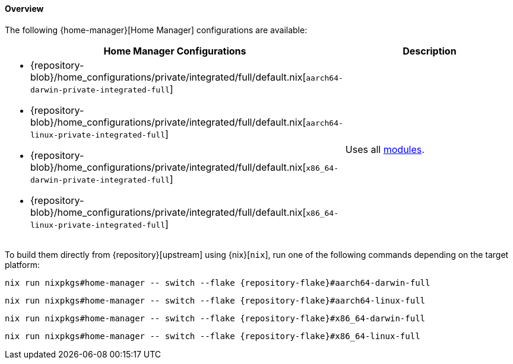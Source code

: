 [[user_documentation_home_manager_configurations_overview]]
==== Overview
:command-base: nix run nixpkgs#home-manager -- switch --flake {repository-flake}#
:repository-blob-home-configurations-private-integrated-full: {repository-blob}/home_configurations/private/integrated/full/default.nix

The following {home-manager}[Home Manager] configurations are available:

|===
| Home Manager Configurations | Description

a|
* {repository-blob-home-configurations-private-integrated-full}[`aarch64-darwin-private-integrated-full`]
* {repository-blob-home-configurations-private-integrated-full}[`aarch64-linux-private-integrated-full`]
* {repository-blob-home-configurations-private-integrated-full}[`x86_64-darwin-private-integrated-full`]
* {repository-blob-home-configurations-private-integrated-full}[`x86_64-linux-private-integrated-full`]
a| Uses all <<developer_documentation_architecture_code_map_modules_directory,
   modules>>.
|===

====
To build them directly from {repository}[upstream] using {nix}[`nix`], run one
of the following commands depending on the target platform:

[,bash,subs=attributes+]
----
{command-base}aarch64-darwin-full
----

[,bash,subs=attributes+]
----
{command-base}aarch64-linux-full
----

[,bash,subs=attributes+]
----
{command-base}x86_64-darwin-full
----

[,bash,subs=attributes+]
----
{command-base}x86_64-linux-full
----
====

